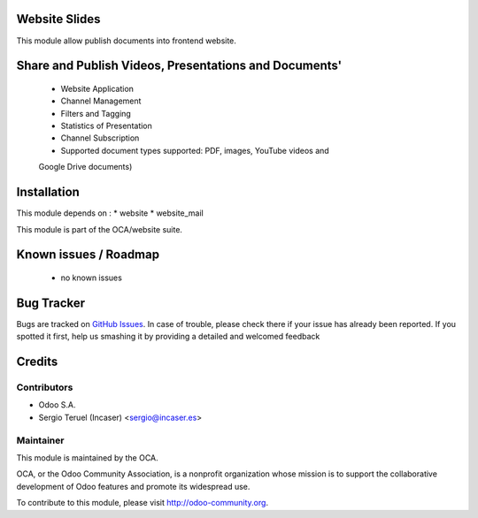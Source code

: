 .. image:: https://img.shields.io/badge/licence-AGPL--3-blue.svg
    :alt: License: AGPL-3

Website Slides
=======================

This module allow publish documents into frontend website.

Share and Publish Videos, Presentations and Documents'
======================================================

 * Website Application
 * Channel Management
 * Filters and Tagging
 * Statistics of Presentation
 * Channel Subscription
 * Supported document types supported: PDF, images, YouTube videos and
 Google Drive documents)

Installation
============

This module depends on :
* website
* website_mail

This module is part of the OCA/website suite.

Known issues / Roadmap
======================

 * no known issues
 
Bug Tracker
===========

Bugs are tracked on `GitHub Issues <https://github.com/OCA/website/issues>`_.
In case of trouble, please check there if your issue has already been reported.
If you spotted it first, help us smashing it by providing a detailed and welcomed feedback

Credits
=======

Contributors
------------
* Odoo S.A.
* Sergio Teruel (Incaser) <sergio@incaser.es>

Maintainer
----------

.. image:: http://odoo-community.org/logo.png
   :alt: Odoo Community Association
   :target: http://odoo-community.org

This module is maintained by the OCA.

OCA, or the Odoo Community Association, is a nonprofit organization whose mission is to support the collaborative development of Odoo features and promote its widespread use.

To contribute to this module, please visit http://odoo-community.org.
